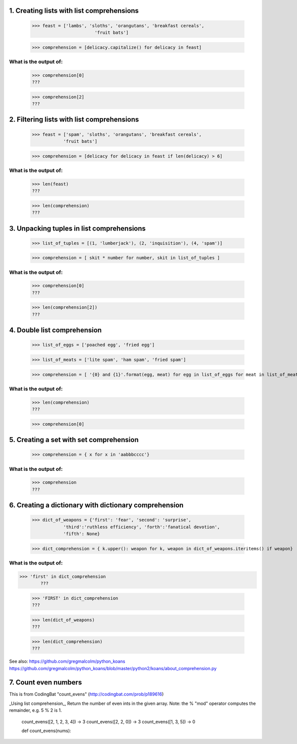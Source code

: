 
1. Creating lists with list comprehensions
==========================================
	>>> feast = ['lambs', 'sloths', 'orangutans', 'breakfast cereals', 
				'fruit bats']

	>>> comprehension = [delicacy.capitalize() for delicacy in feast]

What is the output of:
----------------------
	>>> comprehension[0]
	???

	>>> comprehension[2]
	???

2. Filtering lists with list comprehensions
===========================================
	>>> feast = ['spam', 'sloths', 'orangutans', 'breakfast cereals',
	            'fruit bats']

	>>> comprehension = [delicacy for delicacy in feast if len(delicacy) > 6]

What is the output of:
----------------------
	>>> len(feast)
	???

	>>> len(comprehension)
	???


3. Unpacking tuples in list comprehensions
==========================================
	>>> list_of_tuples = [(1, 'lumberjack'), (2, 'inquisition'), (4, 'spam')]

	>>> comprehension = [ skit * number for number, skit in list_of_tuples ]

What is the output of:
----------------------
	>>> comprehension[0]
	???

	>>> len(comprehension[2])
	???

4. Double list comprehension
============================
	>>> list_of_eggs = ['poached egg', 'fried egg']

	>>> list_of_meats = ['lite spam', 'ham spam', 'fried spam']

	>>> comprehension = [ '{0} and {1}'.format(egg, meat) for egg in list_of_eggs for meat in list_of_meats]

What is the output of:
----------------------
	>>> len(comprehension)
	???

	>>> comprehension[0]

5. Creating a set with set comprehension
========================================
	>>> comprehension = { x for x in 'aabbbcccc'}

What is the output of:
----------------------

	>>> comprehension
	???

6. Creating a dictionary with dictionary comprehension
======================================================
	>>> dict_of_weapons = {'first': 'fear', 'second': 'surprise',
	            'third':'ruthless efficiency', 'forth':'fanatical devotion',
	            'fifth': None}

	>>> dict_comprehension = { k.upper(): weapon for k, weapon in dict_of_weapons.iteritems() if weapon}

What is the output of:
----------------------
>>> 'first' in dict_comprehension
	???

	>>> 'FIRST' in dict_comprehension
	???

	>>> len(dict_of_weapons)
	???

	>>> len(dict_comprehension)
	???


See also:  https://github.com/gregmalcolm/python_koans
https://github.com/gregmalcolm/python_koans/blob/master/python2/koans/about_comprehension.py


7. Count even numbers
=====================
This is from CodingBat "count_evens" (http://codingbat.com/prob/p189616)

_Using list comprehension_, Return the number of even ints in the given array. Note: the % "mod" operator computes the remainder, e.g. 5 % 2 is 1. 

    count_evens([2, 1, 2, 3, 4]) → 3
    count_evens([2, 2, 0]) → 3
    count_evens([1, 3, 5]) → 0

    def count_evens(nums):

